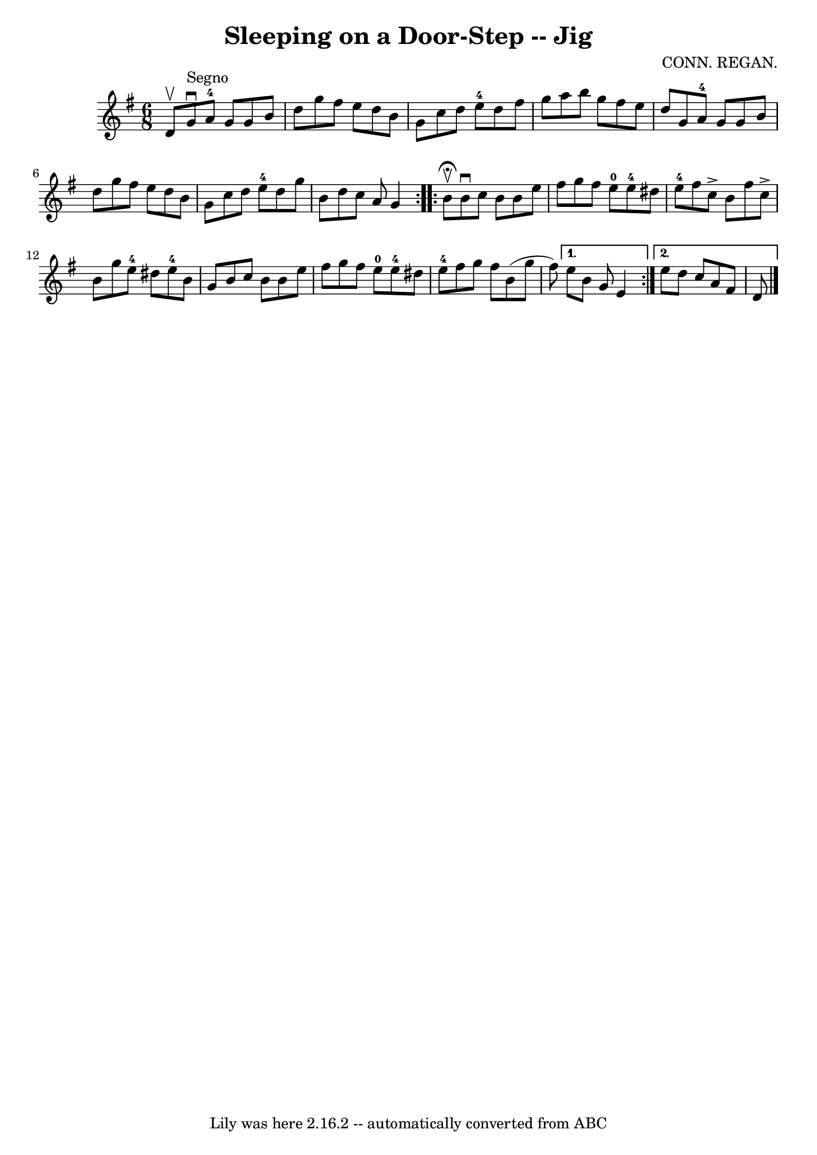 \version "2.7.40"
\header {
	book = "Ryan's Mammoth Collection"
	composer = "CONN. REGAN."
	crossRefNumber = "1"
	footnotes = ""
	tagline = "Lily was here 2.16.2 -- automatically converted from ABC"
	title = "Sleeping on a Door-Step -- Jig"
}
voicedefault =  {
\set Score.defaultBarType = "empty"

\repeat volta 2 {
\time 6/8 \key g \major d'8^\upbow   |
 g'8^"Segno"^\downbow a'8 
-4 g'8 g'8 b'8 d''8  |
 g''8 fis''8 e''8 d''8    
b'8 g'8  |
 c''8 d''8 e''8-4 d''8 fis''8 g''8  
|
 a''8 b''8 g''8 fis''8 e''8 d''8  |
 g'8    
a'8-4 g'8 g'8 b'8 d''8  |
 g''8 fis''8 e''8 d''8 
 b'8 g'8  |
 c''8 d''8 e''8-4 d''8 g''8 b'8  
|
 d''8 c''8 a'8 g'4    } \repeat volta 2 { b'8 
^\fermata^\upbow |
 b'8^\downbow c''8 b'8 b'8 e''8    
fis''8  |
 g''8 fis''8 e''8-0 e''8-4 dis''8 e''8 
-4 |
 fis''8 c''8^\accent b'8 fis''8 c''8^\accent b'8  
|
 g''8 e''8-4 dis''8 e''8-4 b'8 g'8  |
     
b'8 c''8 b'8 b'8 e''8 fis''8  |
 g''8 fis''8 e''8 
-0 e''8-4 dis''8 e''8-4 |
 fis''8 g''8 fis''8  
 b'8 (g''8 fis''8) } \alternative{{ e''8 b'8 g'8 e'4  } {  
 e''8 d''8 c''8 a'8 fis'8 d'8    <<   \bar "|."  >>   }}
}

\score{
    <<

	\context Staff="default"
	{
	    \voicedefault 
	}

    >>
	\layout {
	}
	\midi {}
}
